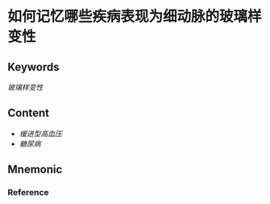 
* 如何记忆哪些疾病表现为细动脉的玻璃样变性

** Keywords
[[玻璃样变性]]

** Content
- [[缓进型高血压]]
- [[糖尿病]]

** Mnemonic


*** Reference
